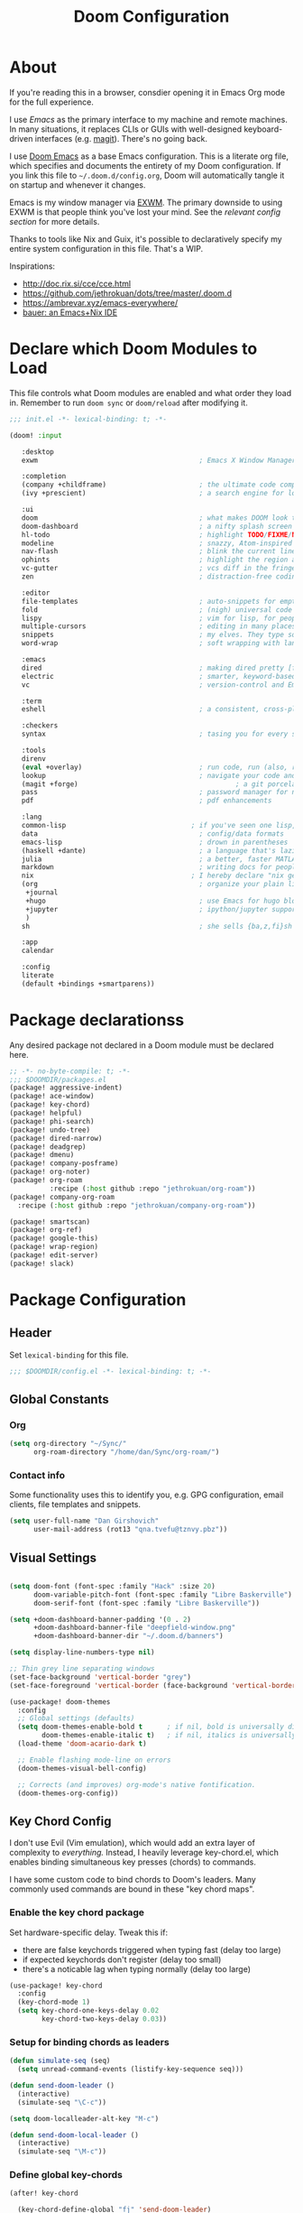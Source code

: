#+TITLE: Doom Configuration
#+PROPERTY: header-args :tangle-mode (identity #o444)

* About

If you're reading this in a browser, consdier opening it in Emacs Org mode for
the full experience.

I use [[emacs.sexy][Emacs]] as the primary interface to my machine and remote machines. In many
situations, it replaces CLIs or GUIs with well-designed keyboard-driven
interfaces (e.g. [[https://magit.vc/][magit]]). There's no going back.

I use [[https://github.com/hlissner/doom-emacs/][Doom Emacs]] as a base Emacs configuration. This is a literate org file,
which specifies and documents the entirety of my Doom configuration. If you link
this file to =~/.doom.d/config.org=, Doom will automatically tangle it on startup
and whenever it changes.

Emacs is my window manager via [[https://github.com/ch11ng/exwm/][EXWM]]. The primary downside to using EXWM is that
people think you've lost your mind. See the [[*Emacs X Window Management (EXWM)][relevant config section]] for more details.

Thanks to tools like Nix and Guix, it's possible to declaratively specify my
entire system configuration in this file. That's a WIP.

Inspirations:

- http://doc.rix.si/cce/cce.html
- https://github.com/jethrokuan/dots/tree/master/.doom.d
- https://ambrevar.xyz/emacs-everywhere/
- [[https://matthewbauer.us/bauer/][bauer: an Emacs+Nix IDE]]

* Declare which Doom Modules to Load

This file controls what Doom modules are enabled and what order they load in.
Remember to run =doom sync= or =doom/reload=  after modifying it.

#+begin_src emacs-lisp :tangle init.el
  ;;; init.el -*- lexical-binding: t; -*-

  (doom! :input

	 :desktop
	 exwm                                        ; Emacs X Window Manager

	 :completion
	 (company +childframe)                       ; the ultimate code completion backend
	 (ivy +prescient)                            ; a search engine for love and life

	 :ui
	 doom                                        ; what makes DOOM look the way it does
	 doom-dashboard                              ; a nifty splash screen for Emacs
	 hl-todo                                     ; highlight TODO/FIXME/NOTE/DEPRECATED/HACK/REVIEW
	 modeline                                    ; snazzy, Atom-inspired modeline, plus API
	 nav-flash                                   ; blink the current line after jumping
	 ophints                                     ; highlight the region an operation acts on
	 vc-gutter                                   ; vcs diff in the fringe
	 zen                                         ; distraction-free coding or writing

	 :editor
	 file-templates                              ; auto-snippets for empty files
	 fold                                        ; (nigh) universal code folding
	 lispy                                       ; vim for lisp, for people who don't like vim
	 multiple-cursors                            ; editing in many places at once
	 snippets                                    ; my elves. They type so I don't have to
	 word-wrap                                   ; soft wrapping with language-aware indent

	 :emacs
	 dired                                       ; making dired pretty [functional]
	 electric                                    ; smarter, keyword-based electric-indent
	 vc                                          ; version-control and Emacs, sitting in a tree

	 :term
	 eshell                                      ; a consistent, cross-platform shell (WIP)

	 :checkers
	 syntax                                      ; tasing you for every semicolon you forget

	 :tools
	 direnv
	 (eval +overlay)                             ; run code, run (also, repls)
	 lookup                                      ; navigate your code and its documentation
	 (magit +forge)                                       ; a git porcelain for Emacs
	 pass                                        ; password manager for nerds
	 pdf                                         ; pdf enhancements

	 :lang
	 common-lisp                               ; if you've seen one lisp, you've seen them all
	 data                                        ; config/data formats
	 emacs-lisp                                  ; drown in parentheses
	 (haskell +dante)                            ; a language that's lazier than I am
	 julia                                       ; a better, faster MATLAB
	 markdown                                    ; writing docs for people to ignore
	 nix                                       ; I hereby declare "nix geht mehr!"
	 (org                                        ; organize your plain life in plain text
	  +journal
	  +hugo                                      ; use Emacs for hugo blogging
	  +jupyter                                   ; ipython/jupyter support for babel
	  )
	 sh                                          ; she sells {ba,z,fi}sh shells on the C xor

	 :app
	 calendar

	 :config
	 literate
	 (default +bindings +smartparens))
#+end_src

* Package declarationss

Any desired package not declared in a Doom module must be declared here.

#+begin_src emacs-lisp :tangle packages.el
;; -*- no-byte-compile: t; -*-
;;; $DOOMDIR/packages.el
(package! aggressive-indent)
(package! ace-window)
(package! key-chord)
(package! helpful)
(package! phi-search)
(package! undo-tree)
(package! dired-narrow)
(package! deadgrep)
(package! dmenu)
(package! company-posframe)
(package! org-noter)
(package! org-roam
          :recipe (:host github :repo "jethrokuan/org-roam"))
(package! company-org-roam
  :recipe (:host github :repo "jethrokuan/company-org-roam"))

(package! smartscan)
(package! org-ref)
(package! google-this)
(package! wrap-region)
(package! edit-server)
(package! slack)
#+end_src

* Package Configuration
:PROPERTIES:
:header-args: :tangle config.el
:END:
** Header
Set =lexical-binding= for this file.

#+begin_src emacs-lisp
;;; $DOOMDIR/config.el -*- lexical-binding: t; -*-
#+end_src

** Global Constants
*** Org

#+begin_src emacs-lisp
(setq org-directory "~/Sync/"
      org-roam-directory "/home/dan/Sync/org-roam/")
#+end_src

*** Contact info

Some functionality uses this to identify you, e.g. GPG configuration, email
clients, file templates and snippets.

#+begin_src emacs-lisp
(setq user-full-name "Dan Girshovich"
      user-mail-address (rot13 "qna.tvefu@tznvy.pbz"))
#+end_src

** Visual Settings

#+begin_src emacs-lisp

(setq doom-font (font-spec :family "Hack" :size 20)
      doom-variable-pitch-font (font-spec :family "Libre Baskerville")
      doom-serif-font (font-spec :family "Libre Baskerville"))

(setq +doom-dashboard-banner-padding '(0 . 2)
      +doom-dashboard-banner-file "deepfield-window.png"
      +doom-dashboard-banner-dir "~/.doom.d/banners")

(setq display-line-numbers-type nil)

;; Thin grey line separating windows
(set-face-background 'vertical-border "grey")
(set-face-foreground 'vertical-border (face-background 'vertical-border))

(use-package! doom-themes
  :config
  ;; Global settings (defaults)
  (setq doom-themes-enable-bold t      ; if nil, bold is universally disabled
        doom-themes-enable-italic t)   ; if nil, italics is universally disabled
  (load-theme 'doom-acario-dark t)

  ;; Enable flashing mode-line on errors
  (doom-themes-visual-bell-config)

  ;; Corrects (and improves) org-mode's native fontification.
  (doom-themes-org-config))
#+end_src

** Key Chord Config

I don't use Evil (Vim emulation), which would add an extra layer of complexity
to /everything./ Instead, I heavily leverage key-chord.el, which enables binding
simultaneous key presses (chords) to commands.

I have some custom code to bind chords to Doom's leaders. Many commonly used
commands are bound in these "key chord maps".

*** Enable the key chord package

Set hardware-specific delay. Tweak this if:

- there are false keychords triggered when typing fast (delay too large)
- if expected keychords don't register (delay too small)
- there's a noticable lag when typing normally (delay too large)

#+begin_src emacs-lisp
(use-package! key-chord
  :config
  (key-chord-mode 1)
  (setq key-chord-one-keys-delay 0.02
        key-chord-two-keys-delay 0.03))
#+end_src

*** Setup for binding chords as leaders

#+begin_src emacs-lisp
(defun simulate-seq (seq)
  (setq unread-command-events (listify-key-sequence seq)))

(defun send-doom-leader ()
  (interactive)
  (simulate-seq "\C-c"))

(setq doom-localleader-alt-key "M-c")

(defun send-doom-local-leader ()
  (interactive)
  (simulate-seq "\M-c"))

#+end_src

*** Define global key-chords

#+begin_src emacs-lisp
  (after! key-chord

    (key-chord-define-global "fj" 'send-doom-leader)
    (key-chord-define-global "gh" 'send-doom-local-leader)

    (setq dk-keymap (make-sparse-keymap))
    (setq sl-keymap (make-sparse-keymap))

    (key-chord-define-global "dk" dk-keymap)
    (key-chord-define-global "sl" sl-keymap)

    (defun add-to-keymap (keymap bindings)
      (dolist (binding bindings)
	      (define-key keymap (kbd (car binding)) (cdr binding))))

    (defun add-to-dk-keymap (bindings)
      (add-to-keymap dk-keymap bindings))

    (defun add-to-sl-keymap (bindings)
      (add-to-keymap sl-keymap bindings))

    (add-to-dk-keymap
     '(("k" . doom/kill-this-buffer-in-all-windows)
       ("n" . narrow-or-widen-dwim)
       ("d" . dired-jump)
       ("b" . my/set-brightness)
       ("<SPC>" . rgrep)
       ("s" . save-buffer)
       ("t" . eshell-here)
       ("w" . google-this-noconfirm)
       ("x" . sp-splice-sexp)
       ("/" . find-name-dired)))

    (key-chord-define-global ",." 'end-of-buffer)
    (key-chord-define-global "xz" 'beginning-of-buffer)
    (key-chord-define-global "xc" 'beginning-of-buffer)

    (key-chord-define-global "qw" 'delete-window)
    (key-chord-define-global "qp" 'delete-other-windows)

    (key-chord-define-global "fk" 'other-window)

    (key-chord-define-global "jd" 'rev-other-window)

    (key-chord-define-global "hh" 'helpful-at-point)
    (key-chord-define-global "hk" 'helpful-key)
    (key-chord-define-global "hv" 'helpful-variable)
    (key-chord-define-global "hf" 'helpful-function)

    (key-chord-define-global "vn" 'split-window-vertically-and-switch)
    (key-chord-define-global "hj" 'split-window-horizontally-and-switch)

    (key-chord-define-global "jm" 'my/duplicate-line-or-region)
    (key-chord-define-global "fv" 'comment-line)

    (key-chord-define-global "kl" 'er/expand-region)

    (key-chord-define-global "a;" 'execute-extended-command)
    (key-chord-define-global "xf" 'find-file)

    (key-chord-define-global "l;" 'repeat))
#+end_src

** Hardware Settings
*** Keyboard

Sets caps to control and sets a snappy key repeat / delay.

=xset [r rate delay [rate]]=

#+begin_src emacs-lisp
(defun fix-keyboard ()
  (interactive)
  (shell-command "setxkbmap -option 'ctrl:nocaps'")
  (shell-command "xset r rate 160 50"))

(fix-keyboard)
#+end_src

*** Toggle Touchpad

Occassionally, the touchpad gets triggered accidentally while typing. This is a
quick way to disable/enable it.

#+begin_src emacs-lisp
(defun toggle-touchpad ()
  (interactive)
  (shell-command "/home/dan/my-config/scripts/toggle_trackpad.sh"))

(add-to-dk-keymap
   '(("m" . toggle-touchpad)))
#+end_src

*** Display Brightness

Set brightness by writing directly to system brightness file.

#+begin_src emacs-lisp
(defun my/set-brightness (brightness)
  (interactive "nBrightness level: ")
  (save-window-excursion
    (find-file "/sudo:root@localhost:/sys/devices/pci0000:00/0000:00:02.0/drm/card0/card0-eDP-1/intel_backlight/brightness")
    (kill-region
     (point-min)
     (point-max))
    (insert
     (format "%s" brightness))
    (save-buffer)
    (kill-buffer)))
#+end_src

**** TODO Switch to interfacing with a brightness manager.

Had issues the first time, but that was years ago.

** Load helper functions

#+begin_src emacs-lisp
(load-file (concat doom-private-dir "funcs.el"))
#+end_src

** Org

I use org as a primary interface. It currently manages:

- My second brain with org-roam & org-journal
- literate programming with babel and emacs-jupyter (e.g. this file)
- tasks + calendar with org-agenda and calfw
- Writing / blogging with ox-hugo, pandoc, etc...
  - Has nice inline rendering of LaTeX
- Managing references + pdfs with org-ref
- Annotating PDFs with notes via org-noter

#+begin_src emacs-lisp
(use-package! org
  :mode ("\\.org\\'" . org-mode)
  :init
  (add-hook 'org-src-mode-hook #'(lambda () (flycheck-mode 0)))
  (add-hook 'org-mode-hook #'(lambda () (flycheck-mode 0)))
  (map! :map org-mode-map
        "M-n" #'outline-next-visible-heading
        "M-p" #'outline-previous-visible-heading)
  (setq org-src-window-setup 'current-window
        org-return-follows-link t
        org-confirm-elisp-link-function nil
        org-confirm-shell-link-function nil
        org-use-speed-commands t
        org-catch-invisible-edits 'show
        org-preview-latex-image-directory "/tmp/ltximg/"))

(after! org

  ;; (add-hook 'ob-async-pre-execute-src-block-hook
  ;;           '(lambda ()
  ;;              (setq inferior-julia-program-name "/usr/local/bin/julia")
  ;;              ;; (setq inferior-julia-program-name "/home/dan/cms-stack/home/julia")
  ;;              ))

  (setq org-babel-default-header-args:jupyter-julia '((:kernel . "julia-1.5")
                                                      (:display . "text/plain")
                                                      (:async . "yes")))

  (setq org-confirm-babel-evaluate nil
        org-use-property-inheritance t
        org-export-with-sub-superscripts nil
        org-startup-indented t
        org-pretty-entities nil
        org-use-speed-commands t
        org-return-follows-link t
        org-outline-path-complete-in-steps nil
        org-ellipsis ""
        org-html-htmlize-output-type 'css
        org-fontify-whole-heading-line t
        org-fontify-done-headline t
        org-fontify-quote-and-verse-blocks t
        org-image-actual-width nil
        org-src-fontify-natively t
        org-src-tab-acts-natively t
        org-src-preserve-indentation t
        org-edit-src-content-indentation 0
        org-adapt-indentation nil
        org-hide-emphasis-markers t
        org-special-ctrl-a/e t
        org-special-ctrl-k t
        org-export-with-broken-links t
        org-yank-adjusted-subtrees t
        org-src-window-setup 'reorganize-frame
        org-src-ask-before-returning-to-edit-buffer nil
        org-insert-heading-respect-content nil)

  (add-hook 'org-babel-after-execute-hook 'org-display-inline-images 'append)
  (add-hook 'org-babel-after-execute-hook 'org-toggle-latex-fragment 'append)

  (add-to-list 'org-structure-template-alist '("el" . "src emacs-lisp"))
  (add-to-list 'org-structure-template-alist '("sh" . "src sh"))
  (add-to-list 'org-structure-template-alist '("jl" . "src jupyter-julia"))
  (add-to-list 'org-structure-template-alist '("py" . "src jupyter-python"))

  (setq org-agenda-files (directory-files org-roam-directory  t ".*.org")
        org-refile-targets `((,(append (my/open-org-files-list) org-agenda-files) :maxlevel . 7))
        ;; https://blog.aaronbieber.com/2017/03/19/organizing-notes-with-refile.html
        org-refile-use-outline-path 'file
        org-outline-path-complete-in-steps nil
        org-refile-allow-creating-parent-nodes 'confirm)

  (setq org-format-latex-options
        (quote (:foreground default
                            :background default
                            :scale 2.0
                            :matchers ("begin" "$1" "$" "$$" "\\(" "\\["))))

  (setq org-todo-keywords
        '((sequence "TODO(t)" "NEXT(n)" "|" "DONE(d@/!)")
          (sequence "WAITING(w@/!)" "HOLD(h@/!)" "|" "CANCELLED(c@/!)")))

  ;; Colorize org babel output. Without this color codes are left in the output.
  (defun my/display-ansi-colors ()
    (interactive)
    (let ((inhibit-read-only t))
      (ansi-color-apply-on-region (point-min) (point-max))))

  (add-hook 'org-babel-after-execute-hook #'my/display-ansi-colors))
#+end_src

*** Org-noter

#+BEGIN_SRC emacs-lisp
(use-package! org-noter
  :after org
  :config
  (setq org-noter-notes-window-location 'vertical-split
        org-noter-notes-search-path '("~/Sync")
        org-noter-auto-save-last-location t
        org-noter-default-notes-file-names '("~/Sync/pdf_notes.org")))
#+END_SRC

*** Org-ref

#+BEGIN_SRC emacs-lisp
;; Note that this pulls in Helm :/
;; https://github.com/jkitchin/org-ref/issues/202
(use-package! org-ref
  :after (org bibtex)
  :init
  (setq org-ref-default-bibliography '("~/Sync/references.bib"))
  :config
  (setq org-latex-pdf-process
        '("pdflatex -shell-escape -interaction nonstopmode -output-directory %o %f"
          "bibtex %b"
          "pdflatex -shell-escape -interaction nonstopmode -output-directory %o %f"
          "pdflatex -shell-escape -interaction nonstopmode -output-directory %o %f")
        org-ref-bibliography-notes "~/Sync/pdf_notes.org"
        org-ref-pdf-directory "~/Sync/pdf/"
        org-ref-notes-function #'org-ref-notes-function-one-file)

  (defun get-pdf-filename (key)
    (let ((results (bibtex-completion-find-pdf key)))
      (if (equal 0 (length results))
          (org-ref-get-pdf-filename key)
        (car results))))

  (add-hook 'org-ref-create-notes-hook
            (lambda ()
              (org-entry-put
               nil
               "NOTER_DOCUMENT"
               (get-pdf-filename (org-entry-get
			                            (point) "Custom_ID")))) )

  (defun org-ref-noter-at-point ()
    (interactive)
    (let* ((results (org-ref-get-bibtex-key-and-file))
           (key (car results))
           (pdf-file (funcall org-ref-get-pdf-filename-function key)))
      (if (file-exists-p pdf-file)
          (save-window-excursion
            (org-ref-open-notes-at-point)
            (find-file-other-window pdf-file)
            (org-noter))
        (message "no pdf found for %s" key))))

  (map! :leader
        :map org-mode-map
        :desc "org-noter from ref"
        "n p" 'org-ref-noter-at-point))
#+END_SRC

*** Org-journal

#+BEGIN_SRC emacs-lisp
(use-package! org-journal
  :config
  (map! :leader
        (:prefix-map ("n" . "notes")
          (:prefix ("j" . "journal")
            :desc "Today" "t" #'org-journal-today)))
  (setq org-journal-date-prefix "#+TITLE: "
        org-journal-file-format "private-%Y-%m-%d.org"
        org-journal-dir (concat org-roam-directory "journal")
        org-journal-carryover-items nil
        org-journal-date-format "%Y-%m-%d")
  (defun org-journal-today ()
    (interactive)
    (org-journal-new-entry t)))
#+END_SRC

*** Org-roam

#+begin_src emacs-lisp
(use-package! org-roam
  :commands (org-roam-insert org-roam-find-file org-roam-switch-to-buffer org-roam)
  :hook
  (after-init . org-roam-mode)
  :custom-face
  (org-roam-link ((t (:inherit org-link))))
  :init
  (map! :leader
        :prefix "n"
        :desc "org-roam" "l" #'org-roam
        :desc "org-roam-insert" "i" #'org-roam-insert
        :desc "org-roam-switch-to-buffer" "b" #'org-roam-switch-to-buffer
        :desc "org-roam-find-file" "f" #'org-roam-find-file
        :desc "org-roam-show-graph" "g" #'org-roam-show-graph
        :desc "org-roam-capture" "c" #'org-roam-capture)
  (key-chord-define-global "[[" #'org-roam-insert)
  (setq org-roam-db-location "/home/dan/Sync/org-roam/org-roam.db"
        org-roam-graph-exclude-matcher "private"))

(use-package! company-org-roam
              :when (featurep! :completion company)
              :after org-roam
              :config
              (set-company-backend! 'org-mode '(company-org-roam company-yasnippet company-dabbrev)))
#+end_src

**** Capture Templates

This is used when new files in org-roam are created. The default doesn't have
=:immediate-finish= set, which makes an annoying empty file buffer pop-up any time
a new entity is created in org-roam. Setting it here smooths out the experience.

Ref: https://github.com/jethrokuan/org-roam/issues/361#issuecomment-604955973

#+begin_src emacs-lisp
(setq org-roam-capture-templates
      '(("d" "default" plain (function org-roam--capture-get-point)
         "%?"
         :file-name "%<%Y%m%d%H%M%S>-${slug}"
         :head "#+TITLE: ${title}\n"
         :unnarrowed t
         :immediate-finish t)))
#+end_src

** Jumping between windows

Here we set the window labels to homerow keys (they are numbers by default)

Would use the window-select Doom module, but that (unwantedly in EXWM) binds other-window
to ace-window.

#+begin_src emacs-lisp
(use-package! ace-window
  :config
  (map! "C-M-SPC" #'ace-window)
  (setq aw-keys '(?a ?s ?d ?f ?g ?h ?j ?k ?l)))
#+end_src

** Slack

A lightweight Slack client is useful if, for example, you flee a global
pandemic in some bandwidth-limited backcountry location.

#+begin_src emacs-lisp
(use-package! slack
  :commands (slack-start)
  :init
  (setq slack-buffer-emojify t) ;; if you want to enable emoji, default nil
  (setq slack-prefer-current-team t)
  :config
  (slack-register-team
   :name "embassy-network"
   :default t
   ;; FIXME: After one incorrect entry, the client won't load
   :token (password-store-get "api-token/slack/embassy-network")
   ;; FIXME add channels
   :subscribed-channels '(esf-citizens)
   :full-and-display-names t))
#+end_src

** Jupyter

#+BEGIN_SRC emacs-lisp
(use-package! jupyter
  :init
  (setq jupyter-eval-use-overlays t)

  (map!
   :map org-mode-map
   :localleader
   (:desc "Org Hydra"       "j" #'jupyter-org-hydra/body))

  (defun my/insert-julia-src-block ()
    (interactive)
    (jupyter-org-insert-src-block t current-prefix-arg))

  ;; Better than `M-c C-, j` or `M-c j =`
  (key-chord-define-global "j;" #'my/insert-julia-src-block)
  (map!
   :map julia-mode-map
   :localleader
   (:prefix ("j" . "jupyter")
     :desc "Run REPL"         "o" #'jupyter-run-repl
     :desc "Eval function"    "f" #'jupyter-eval-defun
     :desc "Eval buffer"      "b" #'jupyter-eval-buffer
     :desc "Eval region"      "r" #'jupyter-eval-region
     :desc "Restart REPL"     "R" #'jupyter-repl-restart-kernel
     :desc "Interrupt REPL"   "i" #'jupyter-repl-interrup-kernel
     :desc "Scratch buffer"   "s" #'jupyter-repl-scratch-buffer
     :desc "Remove overlays"  "O" #'jupyter-eval-remove-overlays
     :desc "Eval string"      "w" #'jupyter-eval-string
     :desc "Inspect at point" "d" #'jupyter-inspect-at-point)))
#+END_SRC

** Ivy

Ivy allows you to find the input to a command by incrementally searching the
space of all valid inputs. It's well-supported in Doom.

#+BEGIN_SRC emacs-lisp
(after! ivy
  ;; Causes open buffers and recentf to be combined in ivy-switch-buffer
  (setq ivy-use-virtual-buffers t
        counsel-find-file-at-point t
        ivy-wrap nil)
  (add-hook 'eshell-mode-hook
            (lambda ()
              (eshell-cmpl-initialize)
              (define-key eshell-mode-map (kbd "M-r") 'counsel-esh-history)))
  (add-to-dk-keymap
   '(("g" . +ivy/project-search)
     ("h" . +ivy/projectile-find-file)
     ("i" . counsel-semantic-or-imenu)
     ("j" . ivy-switch-buffer))))
#+END_SRC

** Rest

WIP: Split these out and document

#+begin_src emacs-lisp

(flycheck-mode 0)

(use-package! dmenu)

(setq direnv-always-show-summary nil)

(add-to-list 'auto-mode-alist '("\\.eps\\'" . doc-view-minor-mode))

;; all backup and autosave files in the tmp dir
(setq backup-directory-alist
      `((".*" . ,temporary-file-directory)))
(setq auto-save-file-name-transforms
      `((".*" ,temporary-file-directory t)))

;; Coordinate between kill ring and system clipboard
(setq save-interprogram-paste-before-kill t)

(global-set-key [remap goto-line] 'goto-line-with-feedback)
(global-set-key [remap goto-line] 'goto-line-with-feedback)

(setq eshell-history-file-name (concat doom-private-dir "eshell-history"))

(defun split-window-horizontally-and-switch ()
  (interactive)
  (split-window-horizontally)
  (other-window 1))

(defun split-window-vertically-and-switch ()
  (interactive)
  (split-window-vertically)
  (other-window 1))

(after! dired
  (setq dired-listing-switches "-aBhl  --group-directories-first"
        dired-dwim-target t
        dired-recursive-copies (quote always)
        dired-recursive-deletes (quote top)
        ;; Directly edit permisison bits!
        wdired-allow-to-change-permissions t))

(use-package! dired-narrow
              :commands (dired-narrow-fuzzy)
              :init
              (map! :map dired-mode-map
                    :desc "narrow" "/" #'dired-narrow-fuzzy))

(use-package! deadgrep
              :if (executable-find "rg")
              :init
              (map! "M-s" #'deadgrep))


(use-package! magit
              :config
              (set-default 'magit-stage-all-confirm nil)
              (set-default 'magit-unstage-all-confirm nil)

              ;; Restores "normal" behavior in branch view (when hitting RET)
              (setq magit-visit-ref-behavior '(create-branch checkout-any focus-on-ref))

              (setq git-commit-finish-query-functions nil)
              (setq magit-visit-ref-create 1)
              (setq magit-revision-show-gravatars nil))

(after! (magit key-chord)
  (add-to-sl-keymap
   '(("k" . magit-dispatch-popup)
     ("s" . magit-status)
     ("o" . magit-log)
     ("u" . magit-submodule-update)
     ("l" . magit-show-refs-head))))


(use-package! lispy
  :config
  (advice-add 'delete-selection-pre-hook :around 'lispy--delsel-advice)
  ;; FIXME: magit-blame still fails to all "ret" when lispy is on
  ;; the compat code isn't even getting hit!
  (setq lispy-compat '(edebug magit-blame-mode))

  ;; this hook leaves lispy mode off, but that's not as bad as breaking blame!
  (add-hook 'magit-blame-mode-hook #'(lambda () (lispy-mode 0)))
  :hook
  ((emacs-lisp-mode common-lisp-mode lisp-mode) . lispy-mode)
  :bind (:map lispy-mode-map
          ("'" . nil)             ; leave tick behaviour alone
          ("M-n" . nil)
          ("C-M-m" . nil)))

;; FIXME
(use-package! aggressive-indent
  :hook
  (emacs-lisp-mode-hook . aggressive-indent-mode)
  (common-lisp-mode-hook . aggressive-indent-mode))

(use-package! smartparens
  :init
  (map! :map smartparens-mode-map
        "C-M-f" #'sp-forward-sexp
        "C-M-b" #'sp-backward-sexp
        "C-M-u" #'sp-backward-up-sexp
        "C-M-d" #'sp-down-sexp
        "C-M-p" #'sp-backward-down-sexp
        "C-M-n" #'sp-up-sexp
        "C-M-s" #'sp-splice-sexp
        "C-)" #'sp-forward-slurp-sexp
        "C-}" #'sp-forward-barf-sexp
        "C-(" #'sp-backward-slurp-sexp
        "C-M-)" #'sp-backward-slurp-sexp
        "C-M-)" #'sp-backward-barf-sexp))

(use-package undo-tree
  :init
  (setq undo-tree-visualizer-timestamps t
        undo-tree-visualizer-diff t)
  :config
  ;; stolen from layers/+spacemacs/spacemacs-editing/package.el
  (progn
    ;; restore diff window after quit.  TODO fix upstream
    (defun spacemacs/undo-tree-restore-default ()
      (setq undo-tree-visualizer-diff t))
    (advice-add 'undo-tree-visualizer-quit :after #'spacemacs/undo-tree-restore-default))
  (global-undo-tree-mode 1))

(use-package! wrap-region
  :hook
  (org-mode-hook . wrap-region-mode)
  (latex-mode-hook . wrap-region-mode)
  :config
  (wrap-region-add-wrappers
   '(("*" "*" nil (org-mode))
     ("~" "~" nil (org-mode))
     ("/" "/" nil (org-mode))
     ("=" "=" nil (org-mode))
     ("_" "_" nil (org-mode))
     ("$" "$" nil (org-mode latex-mode)))))


(after! pdf-tools
  ;;swiper doesn't trigger the pdf-isearch
  (map! :map pdf-isearch-minor-mode-map
        "C-s" 'isearch-forward-regexp))

(use-package! multiple-cursors
              :init
              (setq mc/always-run-for-all t)
              :config
              (add-to-list 'mc/unsupported-minor-modes 'lispy-mode)
              :bind (("C-S-c" . mc/edit-lines)
                     ("C-M-g" . mc/mark-all-like-this-dwim)
                     ("C->" . mc/mark-next-like-this)
                     ("C-<" . mc/mark-previous-like-this)
                     ("C-)" . mc/skip-to-next-like-this)
                     ("C-M->" . mc/skip-to-next-like-this)
                     ("C-(" . mc/skip-to-previous-like-this)
                     ("C-M-<" . mc/skip-to-previous-like-this)))


(use-package! smartscan
  :init (global-smartscan-mode 1)
  :bind (("M-N" . smartscan-symbol-go-forward)
         ("M-P" . smartscan-symbol-go-backward)
         :map smartscan-map
         ("M-p" . nil)
         ("M-n" . nil)))

(map!
 "M-p" (lambda () (interactive) (scroll-down 4))
 "M-n" (lambda () (interactive) (scroll-up 4))

 "C-h h" 'helpful-at-point
 "C-h f" 'helpful-function
 "C-h v" 'helpful-variable
 "C-h k" 'helpful-key

 "M-SPC" 'avy-goto-word-or-subword-1

 "C-s" 'swiper
 "C-M-s" 'swiper-isearch

 "C-S-d" 'my/duplicate-line-or-region
 "C-c <left>" 'winner-undo
 "C-c <right>" 'winner-redo

 "C-+" 'text-scale-increase
 "C--" 'text-scale-decrease

 ;; FIXME: This currently relies on Helm as an undeclared dep!
 "M-y" 'helm-show-kill-ring

 "<f5>" 'my/night-mode
 "<f6>" 'my/day-mode

 "C-z"   'undo-fu-only-undo
 "C-S-z" 'undo-fu-only-redo

 "C-/"   'undo-fu-only-undo
 "C-?" 'undo-fu-only-redo

 "<print>"  'my/screenshot)


(use-package! iedit
  :init
  (map! "C-;" 'company-complete)
  (map! "M-i" 'iedit-mode))

(use-package! edit-server
  :init (edit-server-start)
  :config
  (setq edit-server-default-major-mode 'markdown-mode))


;; This is dangerous, but reduces the annoying step of confirming local variable settings each time
;; a file with a "Local Variables" clause (like many Org files) is opened.
(setq enable-local-variables :all)

;; This is usually just annoying
(setq compilation-ask-about-save nil)

;; No confirm on exit
(setq confirm-kill-emacs nil)


;; Save whenever focus changes
(defadvice switch-to-buffer (before save-buffer-now activate)
  (when buffer-file-name (save-buffer)))
(defadvice other-window (before other-window-now activate)
  (when buffer-file-name (save-buffer)))

;; Disable version control to avoid delays in TRAMP
(setq vc-ignore-dir-regexp
                (format "\\(%s\\)\\|\\(%s\\)"
                        vc-ignore-dir-regexp
                        tramp-file-name-regexp))

;; Directly edit permisison bits!
(setq wdired-allow-to-change-permissions t)

(load-file (concat doom-private-dir "secrets.el"))

#+end_src

#+RESULTS:
: t
* funcs.el

Utility functions.

#+begin_src emacs-lisp :tangle funcs.el
;;; ~/.doom.d/funcs.el -*- lexical-binding: t; -*-

(defun my/goto-literate-private-config-file ()
  "Open the private config.org file."
  (interactive)
  (find-file (expand-file-name "config.org" doom-private-dir)))

(defun my/rot13-and-kill-region ()
  (interactive)
  (kill-new (rot13 (buffer-substring (region-beginning) (region-end)))))

(defun my/org-export-subtree-as-markdown-and-copy ()
  (interactive)
  (save-window-excursion
    (let ((export-buffer (org-md-export-as-markdown nil t nil)))
      (with-current-buffer export-buffer
        (clipboard-kill-ring-save (point-min) (point-max)))
      (kill-buffer export-buffer))))

(defun goto-line-with-feedback ()
  "Show line numbers temporarily, while prompting for the line number input"
  (interactive)
  (unwind-protect
      (progn
        (linum-mode 1)
        (call-interactively 'goto-line))
    (linum-mode -1)))

(defun my-increment-number-decimal
    (&optional
     arg)
  "Increment the number forward from point by 'arg'."
  (interactive "p*")
  (save-excursion
    (save-match-data
      (let (inc-by field-width answer)
        (setq inc-by
              (if arg
                  arg
                1))
        (skip-chars-backward "0123456789")
        (when (re-search-forward "[0-9]+" nil t)
          (setq field-width (- (match-end 0)
                               (match-beginning 0)))
          (setq answer (+ (string-to-number (match-string 0) 10) inc-by))
          (when (< answer 0)
            (setq answer (+ (expt 10 field-width) answer)))
          (replace-match (format (concat "%0" (int-to-string field-width) "d") answer)))))))

(defun rev-other-window ()
  (interactive)
  (other-window -1))

(defun eshell-here ()
  "Opens up a new shell in the directory associated with the
     current buffer's file. The eshell is renamed to match that
     directory to make multiple eshell windows easier."
  (interactive)
  (let* ((parent (if (buffer-file-name)
                     (file-name-directory (buffer-file-name))
                   default-directory))
         (name   (car (last (split-string parent "/" t)))))
    (eshell "new")
    (rename-buffer (concat "*eshell: " name "*"))
    (insert (concat "ls"))
    (eshell-send-input)))

(defun treemax-save-shebanged-file-as-executable ()
  (and (save-excursion
         (save-restriction
           (widen)
           (goto-char (point-min))
           (save-match-data
             (looking-at "^#!"))))
       (not (file-executable-p buffer-file-name))
       (shell-command (concat "chmod +x " buffer-file-name))
       (message
        (concat "Saved as script: " buffer-file-name))))

;; https://www.emacswiki.org/emacs/CopyingWholeLines
(defun my/duplicate-line-or-region (&optional n)
  "Duplicate current line, or region if active.
With argument N, make N copies.
With negative N, comment out original line and use the absolute value."
  (interactive "*p")
  (let ((use-region (use-region-p)))
    (save-excursion
      (let ((text (if use-region        ; Get region if active, otherwise line
                      (buffer-substring (region-beginning) (region-end))
                    (prog1 (thing-at-point 'line)
                      (end-of-line)
                      (if (< 0 (forward-line 1)) ; Go to beginning of next line, or make a new one
                          (newline))))))
        (dotimes (i (abs (or n 1)))     ; Insert N times, or once if not specified
          (insert text))))
    (if use-region nil                  ; Only if we're working with a line (not a region)
      (let ((pos (- (point) (line-beginning-position)))) ; Save column
        (if (> 0 n)                             ; Comment out original with negative arg
            (comment-region (line-beginning-position) (line-end-position)))
        (forward-line 1)
        (forward-char pos)))))

(defun my/org-ref-noter-link-from-arxiv (arxiv-number)
  "Retrieve a pdf for ARXIV-NUMBER and save it to the default PDF dir.
Then, add a bibtex entry for the new file in the default bib
file. Then, create a new org-ref note heading for it (see
org-ref-create-notes-hook in packages.el to see it also creates
an property for org-noter). Finally, insert a descriptive link to
the note heading at point, using the paper title as the link
text.
"
  (interactive "sarxiv number: ")
  (let ( (bibtex-dialect 'BibTeX))
    (org-ref-save-all-bibtex-buffers)
    (save-window-excursion
      (arxiv-get-pdf-add-bibtex-entry arxiv-number
                                      (car org-ref-default-bibliography)
                                      org-ref-pdf-directory)
      (org-ref-save-all-bibtex-buffers))
    (let* ((parsed-entry (save-excursion
                           (with-temp-buffer
                             (insert-file-contents (car org-ref-default-bibliography))
                             (bibtex-set-dialect (parsebib-find-bibtex-dialect) t)
                             (search-forward (format "{%s}" arxiv-number))
                             (bibtex-narrow-to-entry)
                             (bibtex-beginning-of-entry)
                             (bibtex-parse-entry)))))
      (org-insert-heading)
      (let* ((raw-ref-title (cdr (assoc "title" parsed-entry)))
             (ref-title (s-replace-regexp (rx (sequence "\n" (+ space))) " "
                                          (car (cdr (s-match (rx "{" (group (+ anything)) "}") raw-ref-title)))))
             (ref-key (cdr (assoc "=key=" parsed-entry))))
        (insert ref-title)
        (insert "\n\n")
        (insert (format "cite:%s" ref-key))))))

(defun my/set-redshift (level)
  (interactive "nRedshift level: ")
  (shell-command (format "redshift -O %s" level)))

(defun my/night-mode ()
  (interactive)
  (my/set-brightness 10)
  (my/set-redshift 1500))

(defun my/day-mode ()
  (interactive)
  (my/set-brightness 1000)
  (my/set-redshift 6000))


(defun narrow-or-widen-dwim (p)
  "If the buffer is narrowed, it widens. Otherwise, it narrows intelligently.
Intelligently means: region, subtree, or defun, whichever applies
first.

With prefix P, don't widen, just narrow even if buffer is already
narrowed."
  (interactive "P")
  (declare (interactive-only))
  (cond ((and (buffer-narrowed-p) (not p)) (widen))
        ((region-active-p)
         (narrow-to-region (region-beginning) (region-end)))
        ((derived-mode-p 'org-mode) (org-narrow-to-subtree))
        (t (narrow-to-defun))))

;; https://stackoverflow.com/questions/28727190/org-babel-tangle-only-one-code-block
(defun my/org-babel-tangle-block()
  (interactive)
  (let ((current-prefix-arg '(4)))
    (call-interactively 'org-babel-tangle)))

(defun my/open-org-files-list ()
  (delq nil
        (mapcar (lambda (buffer)
                  (buffer-file-name buffer))
                (org-buffer-list 'files t))))

(defun my/save-shebanged-file-as-executable ()
  (and (save-excursion
         (save-restriction
           (widen)
           (goto-char (point-min))
           (save-match-data
             (looking-at "^#!"))))
       (not (file-executable-p buffer-file-name))
       (shell-command (concat "chmod +x " buffer-file-name))
       (message
        (concat "Saved as script: " buffer-file-name))))

(add-hook 'after-save-hook #'my/save-shebanged-file-as-executable)

#+end_src
* Emacs X Window Management (EXWM)

Yes, Emacs is my window manager.

Pros:

- System-wide UI consistency
  - X windows and Emacs windows are treated the same
    - e.g. Use Ivy to surface Firefox windows with fuzzy search
  - Key simulation allows consistent keybindings (e.g. the copy/paste bindings
    can be made the same between Emacs, browsers, terminals, etc...)
- Interactively update WM configuration
  - Unlike e.g. XMonad, which requires a re-compile + restart
  - Can add new bindings and immediately use them
- No separate WM install + config. It's just Emacs + Elisp.

Cons:
- Need to be careful not to block the main thread! That will lock the entire system.
  - Workaround: just spawn a secondary Emacs within the base Emacs whenever
    there's a risk of blocking.
    - e.g. Before using TRAMP, spawn a fresh Emacs.
- Less stable than XMonad, which is a tiny, well-tested Haskell program
- Limited support for managing multiple screens.
  - It works, but it hardwires each workspace to a specific monitor.
- Need to be careful not to leave your Emacs configuration in a broken state.
  - Fallbacks include other WMs installed (XMonad) or switching to a tty
    (Ctrl-Alt-f#)

** Create the config directory where Doom expects it

#+BEGIN_SRC sh
mkdir -p ./modules/desktop/exwm
#+END_SRC

** Package Declarations
#+begin_src emacs-lisp :tangle ./modules/desktop/exwm/packages.el
;; -*- no-byte-compile: t; -*-
;;; desktop/exwm/packages.el
(package! exwm)
;; (package! exwm-firefox
;;   :recipe (:host github :repo "ieure/exwm-firefox"))
;; (package! exwm-mff
;;   :recipe (:host github :repo "ieure/exwm-mff"))
(package! xelb)
(package! exwm-edit)

#+end_src

** EXWM Configuration

#+begin_src emacs-lisp :tangle ./modules/desktop/exwm/config.el
  ;;; desktop/exwm/config.el -*- lexical-binding: t; -*-
  (use-package! exwm
    :init
    (setq
     mouse-autoselect-window t
     focus-follows-mouse t)
    :config
    (setq exwm-workspace-number 9))

  (defun my/exwm-rename-buffer-to-title () (exwm-workspace-rename-buffer (format "%s - %s" exwm-class-name exwm-title)))
  (setq exwm-workspace-show-all-buffers t
        exwm-layout-show-all-buffers t
        exwm-manage-force-tiling nil)


  (setq exwm-input-prefix-keys '(?\s- ))

  (display-battery-mode 1)
  (display-time-mode 1)


  (setq exwm-manage-configurations
        '(((string= exwm-class-name "Google-chrome")
           workspace 0)
          ((string= exwm-class-name "Firefox")
           workspace 1)
          ((string= exwm-instance-name "terminator")
           workspace 8)
          ((string= exwm-instance-name "keybase")
           workspace 9)))


  (defun my/launch (command)
    (interactive (list (read-shell-command "$ ")))
    (start-process-shell-command command nil command))

  (defun my/launch-terminal ()
    (interactive)
    (my/launch "terminator"))

  (defun my/launch-browser ()
    (interactive)
    (my/launch "firefox"))

  (defun my/launch-emacs ()
    (interactive)
    (my/launch "emacs"))

  (defun my/lock-screen ()
    (interactive)
    (my/launch "xtrlock -b"))

  (defun my/volume-up ()
    (interactive)
    (my/launch "amixer sset Master unmute")
    (my/launch "amixer sset Master 5%+"))

  (defun my/volume-down ()
    (interactive)
    (my/launch "amixer sset Master 5%-"))


  ;; TODO Prompt for location after taking the shot
  (defun my/screenshot ()
    (interactive)
    (shell-command
     (concat "bash -c 'FILENAME=/home/dan/screenshots/$(date +'%Y-%m-%d-%H:%M:%S').png && maim -s $FILENAME'")))


  (defun my/screen-to-clipboard ()
    (interactive)
    (shell-command
     (concat "bash -c 'FILENAME=/home/dan/screenshots/$(date +'%Y-%m-%d-%H:%M:%S').png && maim -s $FILENAME"
             " && xclip $FILENAME -selection clipboard "
             "-t image/png &> /dev/null && rm $FILENAME'"))
    (message "Added to clipboard."))

  (setq exwm-workspace-minibuffer-position 'nil)

  (setq ivy-posframe-parameters '((parent-frame nil)))


  (exwm-input-set-key (kbd "s-:") #'eval-expression)

  ;; https://emacs.stackexchange.com/questions/33326/how-do-i-cut-and-paste-effectively-between-applications-while-using-exwm
  (defun my/exwm-input-line-mode ()
    "Set exwm window to line-mode and show mode line"
    (call-interactively #'exwm-input-grab-keyboard)
    (exwm-layout-show-mode-line))

  (defun my/exwm-input-char-mode ()
    "Set exwm window to char-mode and hide mode line"
    (call-interactively #'exwm-input-release-keyboard)
    (exwm-layout-hide-mode-line))

  (defun my/exwm-input-toggle-mode ()
    "Toggle between line- and char-mode"
    (interactive)
    (with-current-buffer (window-buffer)
      (when (eq major-mode 'exwm-mode)
        (if (equal (second (second mode-line-process)) "line")
            (my/exwm-input-char-mode)
          (my/exwm-input-line-mode)))))

  (defun my/toggle-exwm-input-line-mode-passthrough ()
    (interactive)
    (if exwm-input-line-mode-passthrough
        (progn
          (setq exwm-input-line-mode-passthrough nil)
          (message "App receives all the keys now (with some simulation)"))
      (progn
        (setq exwm-input-line-mode-passthrough t)
        (message "emacs receives all the keys now")))
    (force-mode-line-update))

  (exwm-input-set-key (kbd "s-;") 'my/toggle-exwm-input-line-mode-passthrough)



  ;; Switch to last workspace
  (defvar my/exwm-workspace-previous-index 0 "The previous active workspace index.")

  (defun my/exwm-workspace--current-to-previous-index (_x &optional _y)
    (setq my/exwm-workspace-previous-index exwm-workspace-current-index))

  (advice-add 'exwm-workspace-switch :before #'my/exwm-workspace--current-to-previous-index)

  (defun my/exwm-workspace-switch-to-previous ()
    (interactive)
    "Switch to the previous active workspace."
    (let ((index my/exwm-workspace-previous-index))
      (exwm-workspace-switch index)))

  (defun my/switch-to-last-buffer ()
    "Switch to last open buffer in current window."
    (interactive)
    (switch-to-buffer (other-buffer (current-buffer) 1)))

  ;; Re-use muscle memory from 6 years of an xmonad setup
  (exwm-input-set-key (kbd "s-p") #'dmenu)
  (exwm-input-set-key (kbd "s-P") #'counsel-linux-app)
  (exwm-input-set-key (kbd "s-s") #'password-store-copy)
  (exwm-input-set-key (kbd "s-<return>") #'my/launch-terminal)
  (exwm-input-set-key (kbd "s-.") #'my/switch-to-last-buffer)
  (exwm-input-set-key (kbd "s-,") #'my/exwm-workspace-switch-to-previous)
  (exwm-input-set-key (kbd "s-i") #'my/launch-browser)
  (exwm-input-set-key (kbd "s-b") 'switch-to-buffer)
  (exwm-input-set-key (kbd "s-M-O") #'my/lock-screen)
  (exwm-input-set-key (kbd "s-<up>") #'my/volume-up)
  (exwm-input-set-key (kbd "s-<down>") #'my/volume-down)
  (exwm-input-set-key (kbd "s-<print>") #'my/screen-to-clipboard)

  (exwm-input-set-key (kbd "s-R") #'doom/reload)
  (exwm-input-set-key (kbd "s-Q") #'kill-emacs)

  (exwm-input-set-key (kbd "s-m") #'bury-buffer)
  (exwm-input-set-key (kbd "s-M") #'unbury-buffer)

  (exwm-input-set-key (kbd "s-j") #'other-window)
  (exwm-input-set-key (kbd "s-k") #'rev-other-window)

  (exwm-input-set-key (kbd "s-J") #'previous-buffer)
  (exwm-input-set-key (kbd "s-K") #'next-buffer)

  (exwm-input-set-key (kbd "s-h") 'shrink-window)
  (exwm-input-set-key (kbd "s-l") 'enlarge-window)
  (exwm-input-set-key (kbd "s-H") 'shrink-window-horizontally)
  (exwm-input-set-key (kbd "s-L") 'enlarge-window-horizontally)

  (exwm-input-set-key (kbd "s-/") 'winner-undo)
  (exwm-input-set-key (kbd "s-?") 'winner-redo)

  (exwm-input-set-key (kbd "s-'") 'exwm-edit--compose)

  (exwm-input-set-key (kbd "s-w") 'delete-window)
  (exwm-input-set-key (kbd "s-q") 'kill-this-buffer)

(exwm-input-set-key (kbd "s-c") 'my/goto-literate-private-config-file)
(exwm-input-set-key (kbd "s-C") 'cfw:open-org-calendar)


  (exwm-input-set-key (kbd "s-x") 'counsel-M-x)


  (mapcar (lambda (i)
            (exwm-input-set-key (kbd (format "s-%d" i))
                                `(lambda ()
                                   (interactive)
                                   (exwm-workspace-switch-create ,i))))
          (number-sequence 0 9))



  ;; Configure firefox to open every tab as a new window instead
  ;; http://p.hagelb.org/exwm-ff-tabs.html
  (add-hook 'exwm-manage-finish-hook
            (lambda ()
              (when (string= exwm-class-name "Firefox")
                ;; New windows instead of tabs
                (exwm-input-set-local-simulation-keys
                 `(([?\s-w] . [?\C-w]) ; s-w on the root window kills all tabs unwantedly
                   ,@exwm-input-simulation-keys)))
              (when (string= exwm-class-name "Next")
                ;; New windows instead of tabs
                (exwm-input-set-local-simulation-keys nil))
              ;; FIXME copy/paste in terminator
              ;; (when (string= exwm-class-name "Terminator")
              ;;   (exwm-input-set-local-simulation-keys
              ;;    `(([?\M-w] . [?\C-C])
              ;;      ([?\C-y] . [?\C-V])
              ;;      ,@exwm-input-simulation-keys)))
              ))

  ;; (add-hook 'exwm-update-title-hook
  ;;           (defun my/exwm-title-hook ()
  ;;             (when (string-match "Firefox" exwm-class-name)
  ;;               (exwm-workspace-rename-buffer exwm-title))))

  (add-hook 'exwm-update-title-hook 'my/exwm-rename-buffer-to-title)

  (setq browse-url-firefox-arguments '("-new-window"))

  (setq exwm-input-simulation-keys
        '(
          ;; movement
          ([?\C-b] . [left])
          ([?\M-b] . [C-left])
          ([?\C-f] . [right])
          ([?\M-f] . [C-right])
          ([?\C-p] . [up])
          ([?\C-n] . [down])
          ([?\C-e] . [end])
          ([?\M-v] . [prior])
          ([?\C-v] . [next])
          ([?\C-d] . [delete])
          ;; undo
          ([?\C-/] . [?\C-z])


          ;; Interferes with Slack
          ;; ([?\C-k] . [S-end delete])

          ;; cut/copy/paste.
          ([?\C-w] . [?\C-x])
          ([?\M-w] . [?\C-c])
          ([?\C-y] . [?\C-v])
          ;; search
          ([?\C-s] . [?\C-f])))

  (define-ibuffer-column exwm-class (:name "Class")
    (if (bound-and-true-p exwm-class-name)
        exwm-class-name
      ""))
  (define-ibuffer-column exwm-instance (:name "Instance")
    (if (bound-and-true-p exwm-instance-name)
        exwm-instance-name
      ""))
  (define-ibuffer-column exwm-urgent (:name "U")
    (if (bound-and-true-p exwm--hints-urgency)
        "U"
      " "))

  (defun my/exwm-ibuffer (&optional other-window)
    (interactive "P")
    (let ((name (buffer-name)))
      (ibuffer other-window
               "*exwm-ibuffer*"
               '((mode . exwm-mode))
               nil nil nil
               '((mark exwm-urgent
                       " "
                       (name 64 64 :left :elide)
                       " "
                       (exwm-class 20 -1 :left)
                       " "
                       (exwm-instance 10 -1 :left))))
      (ignore-errors (ibuffer-jump-to-buffer name))))

  (exwm-input-set-key (kbd "s-o") #'my/exwm-ibuffer)

  ;; (when (file-exists-p "/home/my/.screenlayout/desktop.sh")
  ;;   (require 'exwm-randr)
  ;;   (setq exwm-randr-workspace-monitor-plist '(1 "USB-C-0" 2 "HDMI-0"))
  ;;   (call-process "bash" nil 0 nil "-c" "/home/my/.screenlayout/desktop.sh")
  ;;   (exwm-randr-enable))

  (use-package! exwm-edit
    :init
    ;; Otherwise it steals C-c ' from org
    (setq exwm-edit-bind-default-keys nil))

  (defun my/exwm-start-in-char-mode ()
    (when (or (string-prefix-p "terminator" exwm-instance-name)
              (string-prefix-p "emacs" exwm-instance-name)
              (string-prefix-p "next" exwm-instance-name))
      (exwm-input-release-keyboard (exwm--buffer->id (window-buffer)))))
  (add-hook 'exwm-manage-finish-hook 'my/exwm-start-in-char-mode)

  ;; (use-package! exwm-firefox
  ;;   :config
  ;;   (exwm-firefox-mode 1))

  (require 'exwm-randr)
  ;; FIXME
  (setq exwm-randr-workspace-monitor-plist '(0 "eDP-1"
                                               1 "HDMI-1"
                                               1 "HDMI-1"
                                               2 "HDMI-1"
                                               3 "HDMI-1"
                                               4 "HDMI-1"
                                               5 "HDMI-1"
                                               6 "HDMI-1"
                                               7 "HDMI-1"
                                               8 "HDMI-1"
                                               9 "HDMI-1"))

(setq my/screenlayout-file "/home/dan/.screenlayout/main.sh")

(when (file-exists-p my/screenlayout-file)
  (require 'exwm-randr)
  (call-process "bash" nil 0 nil "-c" my/screenlayout-file)
  (exwm-randr-enable))

  (exwm-enable)

;; (use-package! exwm-mff
;;   :config
;;   (exwm-mff-mode 1))

#+END_SRC

#+RESULTS:

** Launch Script

#+begin_src sh :tangle ./modules/desktop/exwm/launch-exwm.sh :tangle-mode (identity #o775)
#!/bin/bash

# Disable access control for the current user.
xhost +SI:localuser:$USER

# Identify the home of our gtkrc file, important for setting styles of
# gtk-based applications
export GTK2_RC_FILES="$HOME/.gtkrc-2.0"


# Make Java applications aware this is a non-reparenting window manager.
export _JAVA_AWT_WM_NONREPARENTING=1

# Bind caps to ctrl
setxkbmap -option 'ctrl:nocaps'

# set keyboard rate
xset r rate 160 50

xsetroot -solid black

# Set default cursor.
xsetroot -cursor_name left_ptr

# Nix + direnv
lorri daemon &

# Email sync
offlineimap &

# Uncomment the following block to use the exwm-xim module.
# export XMODIFIERS=@im=exwm-xim
# export GTK_IM_MODULE=xim
# export QT_IM_MODULE=xim
# export CLUTTER_IM_MODULE=xim

source ~/.profile

# Sync Doom
# ~/.emacs.d/bin/doom sync

# Finally start Emacs
exec ~/.emacs.d/bin/doom run
#+end_src

** XSession Configuration

This gets picked up by DM

#+begin_src conf :tangle "/sudo::/usr/share/xsessions/exwm.desktop" :tangle-mode (identity #o644)
[Desktop Entry]
Encoding=UTF-8
Name=EXWM
Comment=Emacs X WM
Exec=/home/dan/.doom.d/modules/desktop/exwm/launch-exwm.sh
Type=XSession
#+end_src
